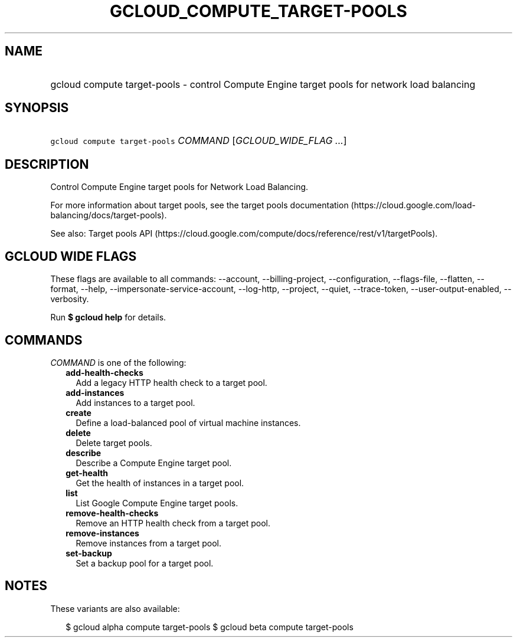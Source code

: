 
.TH "GCLOUD_COMPUTE_TARGET\-POOLS" 1



.SH "NAME"
.HP
gcloud compute target\-pools \- control Compute Engine target pools for network load balancing



.SH "SYNOPSIS"
.HP
\f5gcloud compute target\-pools\fR \fICOMMAND\fR [\fIGCLOUD_WIDE_FLAG\ ...\fR]



.SH "DESCRIPTION"

Control Compute Engine target pools for Network Load Balancing.

For more information about target pools, see the target pools documentation
(https://cloud.google.com/load\-balancing/docs/target\-pools).

See also: Target pools API
(https://cloud.google.com/compute/docs/reference/rest/v1/targetPools).



.SH "GCLOUD WIDE FLAGS"

These flags are available to all commands: \-\-account, \-\-billing\-project,
\-\-configuration, \-\-flags\-file, \-\-flatten, \-\-format, \-\-help,
\-\-impersonate\-service\-account, \-\-log\-http, \-\-project, \-\-quiet,
\-\-trace\-token, \-\-user\-output\-enabled, \-\-verbosity.

Run \fB$ gcloud help\fR for details.



.SH "COMMANDS"

\f5\fICOMMAND\fR\fR is one of the following:

.RS 2m
.TP 2m
\fBadd\-health\-checks\fR
Add a legacy HTTP health check to a target pool.

.TP 2m
\fBadd\-instances\fR
Add instances to a target pool.

.TP 2m
\fBcreate\fR
Define a load\-balanced pool of virtual machine instances.

.TP 2m
\fBdelete\fR
Delete target pools.

.TP 2m
\fBdescribe\fR
Describe a Compute Engine target pool.

.TP 2m
\fBget\-health\fR
Get the health of instances in a target pool.

.TP 2m
\fBlist\fR
List Google Compute Engine target pools.

.TP 2m
\fBremove\-health\-checks\fR
Remove an HTTP health check from a target pool.

.TP 2m
\fBremove\-instances\fR
Remove instances from a target pool.

.TP 2m
\fBset\-backup\fR
Set a backup pool for a target pool.


.RE
.sp

.SH "NOTES"

These variants are also available:

.RS 2m
$ gcloud alpha compute target\-pools
$ gcloud beta compute target\-pools
.RE

